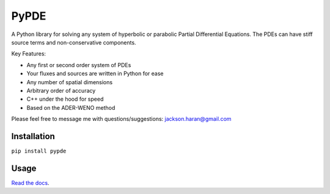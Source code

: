 =====
PyPDE
=====

A Python library for solving any system of hyperbolic or parabolic Partial
Differential Equations. The PDEs can have stiff source terms and
non-conservative components.

Key Features:

* Any first or second order system of PDEs
* Your fluxes and sources are written in Python for ease
* Any number of spatial dimensions
* Arbitrary order of accuracy
* C++ under the hood for speed
* Based on the ADER-WENO method

Please feel free to message me with questions/suggestions:
jackson.haran@gmail.com

.. image:: https://github.com/haranjackson/PyPDE/workflows/Builds/badge.svg

Installation
------------

``pip install pypde``


Usage
-----

`Read the docs <https://pypde.readthedocs.io/en/latest/>`_.
